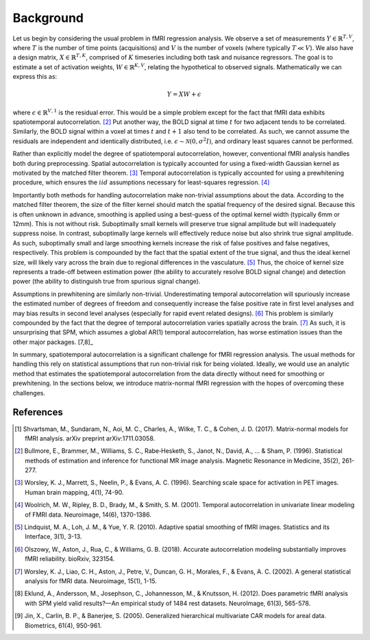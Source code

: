 Background
----------

Let us begin by considering the usual problem in fMRI regression analysis. We observe a set of measurements :math:`Y \in \mathbb{R}^{T,V}`, where :math:`T` is the number of time points (acquisitions) and :math:`V` is the number of voxels (where typically :math:`T \ll V`). We also have a design matrix, :math:`X \in \mathbb{R}^{T,K}`, comprised of :math:`K` timeseries including both task and nuisance regressors. The goal is to estimate a set of activation weights, :math:`W \in \mathbb{R}^{K,V}`, relating the hypothetical to observed signals. Mathematically we can express this as:

.. math::

    Y = XW + \epsilon
    
where :math:`\epsilon \in \mathbb{R}^{V,1}` is the residual error. This would be a simple problem except for the fact that fMRI data exhibits spatiotemporal autocorrelation. [2]_ Put another way, the BOLD signal at time :math:`t` for two adjacent tends to be correlated. Similarly, the BOLD signal within a voxel at times :math:`t` and :math:`t+1` also tend to be correlated. As such, we cannot assume the residuals are independent and identically distributed, i.e. :math:`\epsilon \sim \mathcal{N}(0,\sigma^2I)`, and ordinary least squares cannot be performed.

Rather than explicitly model the degree of spatiotemporal autocorrelation, however, conventional fMRI analysis handles both during preprocessing. Spatial autocorrelation is typically accounted for using a fixed-width Gaussian kernel as motivated by the matched filter theorem. [3]_ Temporal autocorrelation is typically accounted for using a prewhitening procedure, which ensures the :math:`iid` assumptions necessary for least-squares regression. [4]_ 

Importantly both methods for handling autocorrelation make non-trivial assumptions about the data. According to the matched filter theorem, the size of the filter kernel should match the spatial frequency of the desired signal. Because this is often unknown in advance, smoothing is applied using a best-guess of the optimal kernel width (typically 6mm or 12mm). This is not without risk. Suboptimally small kernels will preserve true signal amplitude but will inadequately suppress noise. In contrast, suboptimally large kernels will effectively reduce noise but also shrink true signal amplitude. As such, suboptimally small and large smoothing kernels increase the risk of false positives and false negatives, respectively. This problem is compounded by the fact that the spatial extent of the true signal, and thus the ideal kernel size, will likely vary across the brain due to regional differences in the vasculature. [5]_ Thus, the choice of kernel size represents a trade-off between estimation power (the ability to accurately resolve BOLD signal change) and detection power (the ability to distinguish true from spurious signal change). 

Assumptions in prewhitening are similarly non-trivial. Underestimating temporal autocorrelation will spuriously increase the estimated number of degrees of freedom and consequently increase the false positive rate in first level analyses and may bias results in second level analyses (especially for rapid event related designs). [6]_ This problem is similarly compounded by the fact that the degree of temporal autocorrelation varies spatially across the brain. [7]_ As such, it is unsurprising that SPM, which assumes a global AR(1) temporal autocorrelation, has worse estimation issues than the other major packages. [7,8]_

In summary, spatiotemporal autocorrelation is a significant challenge for fMRI regression analysis. The usual methods for handling this rely on statistical assumptions that run non-trivial risk for being violated. Ideally, we would use an analytic method that estimates the spatiotemporal autocorrelation from the data directly without need for smoothing or prewhitening. In the sections below, we introduce matrix-normal fMRI regression with the hopes of overcoming these challenges.

References
^^^^^^^^^^
.. [1] Shvartsman, M., Sundaram, N., Aoi, M. C., Charles, A., Wilke, T. C., & Cohen, J. D. (2017). Matrix-normal models for fMRI analysis. arXiv preprint arXiv:1711.03058.
.. [2] Bullmore, E., Brammer, M., Williams, S. C., Rabe‐Hesketh, S., Janot, N., David, A., ... & Sham, P. (1996). Statistical methods of estimation and inference for functional MR image analysis. Magnetic Resonance in Medicine, 35(2), 261-277.
.. [3] Worsley, K. J., Marrett, S., Neelin, P., & Evans, A. C. (1996). Searching scale space for activation in PET images. Human brain mapping, 4(1), 74-90.
.. [4] Woolrich, M. W., Ripley, B. D., Brady, M., & Smith, S. M. (2001). Temporal autocorrelation in univariate linear modeling of FMRI data. Neuroimage, 14(6), 1370-1386.
.. [5] Lindquist, M. A., Loh, J. M., & Yue, Y. R. (2010). Adaptive spatial smoothing of fMRI images. Statistics and its Interface, 3(1), 3-13.
.. [6] Olszowy, W., Aston, J., Rua, C., & Williams, G. B. (2018). Accurate autocorrelation modeling substantially improves fMRI reliability. bioRxiv, 323154.
.. [7] Worsley, K. J., Liao, C. H., Aston, J., Petre, V., Duncan, G. H., Morales, F., & Evans, A. C. (2002). A general statistical analysis for fMRI data. Neuroimage, 15(1), 1-15.
.. [8] Eklund, A., Andersson, M., Josephson, C., Johannesson, M., & Knutsson, H. (2012). Does parametric fMRI analysis with SPM yield valid results?—An empirical study of 1484 rest datasets. NeuroImage, 61(3), 565-578.
.. [9] Jin, X., Carlin, B. P., & Banerjee, S. (2005). Generalized hierarchical multivariate CAR models for areal data. Biometrics, 61(4), 950-961.
